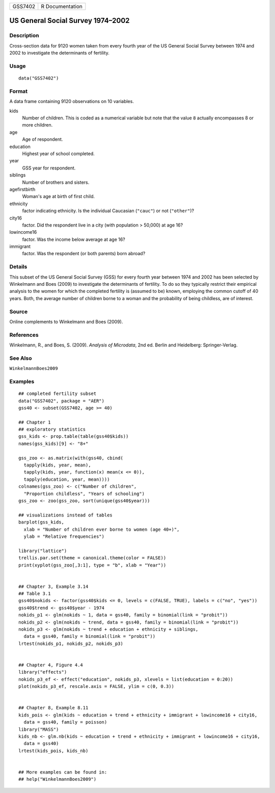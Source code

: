 ======= ===============
GSS7402 R Documentation
======= ===============

US General Social Survey 1974–2002
----------------------------------

Description
~~~~~~~~~~~

Cross-section data for 9120 women taken from every fourth year of the US
General Social Survey between 1974 and 2002 to investigate the
determinants of fertility.

Usage
~~~~~

::

   data("GSS7402")

Format
~~~~~~

A data frame containing 9120 observations on 10 variables.

kids
   Number of children. This is coded as a numerical variable but note
   that the value ``8`` actually encompasses 8 or more children.

age
   Age of respondent.

education
   Highest year of school completed.

year
   GSS year for respondent.

siblings
   Number of brothers and sisters.

agefirstbirth
   Woman's age at birth of first child.

ethnicity
   factor indicating ethnicity. Is the individual Caucasian (``"cauc"``)
   or not (``"other"``)?

city16
   factor. Did the respondent live in a city (with population > 50,000)
   at age 16?

lowincome16
   factor. Was the income below average at age 16?

immigrant
   factor. Was the respondent (or both parents) born abroad?

Details
~~~~~~~

This subset of the US General Social Survey (GSS) for every fourth year
between 1974 and 2002 has been selected by Winkelmann and Boes (2009) to
investigate the determinants of fertility. To do so they typically
restrict their empirical analysis to the women for which the completed
fertility is (assumed to be) known, employing the common cutoff of 40
years. Both, the average number of children borne to a woman and the
probability of being childless, are of interest.

Source
~~~~~~

Online complements to Winkelmann and Boes (2009).

References
~~~~~~~~~~

Winkelmann, R., and Boes, S. (2009). *Analysis of Microdata*, 2nd ed.
Berlin and Heidelberg: Springer-Verlag.

See Also
~~~~~~~~

``WinkelmannBoes2009``

Examples
~~~~~~~~

::

   ## completed fertility subset
   data("GSS7402", package = "AER")
   gss40 <- subset(GSS7402, age >= 40)

   ## Chapter 1
   ## exploratory statistics
   gss_kids <- prop.table(table(gss40$kids))
   names(gss_kids)[9] <- "8+"

   gss_zoo <- as.matrix(with(gss40, cbind(
     tapply(kids, year, mean),
     tapply(kids, year, function(x) mean(x <= 0)),
     tapply(education, year, mean))))
   colnames(gss_zoo) <- c("Number of children",
     "Proportion childless", "Years of schooling")
   gss_zoo <- zoo(gss_zoo, sort(unique(gss40$year)))

   ## visualizations instead of tables
   barplot(gss_kids,
     xlab = "Number of children ever borne to women (age 40+)",
     ylab = "Relative frequencies")

   library("lattice")
   trellis.par.set(theme = canonical.theme(color = FALSE))
   print(xyplot(gss_zoo[,3:1], type = "b", xlab = "Year"))


   ## Chapter 3, Example 3.14
   ## Table 3.1
   gss40$nokids <- factor(gss40$kids <= 0, levels = c(FALSE, TRUE), labels = c("no", "yes"))
   gss40$trend <- gss40$year - 1974
   nokids_p1 <- glm(nokids ~ 1, data = gss40, family = binomial(link = "probit"))
   nokids_p2 <- glm(nokids ~ trend, data = gss40, family = binomial(link = "probit"))
   nokids_p3 <- glm(nokids ~ trend + education + ethnicity + siblings,
     data = gss40, family = binomial(link = "probit"))
   lrtest(nokids_p1, nokids_p2, nokids_p3)


   ## Chapter 4, Figure 4.4
   library("effects")
   nokids_p3_ef <- effect("education", nokids_p3, xlevels = list(education = 0:20))
   plot(nokids_p3_ef, rescale.axis = FALSE, ylim = c(0, 0.3))


   ## Chapter 8, Example 8.11
   kids_pois <- glm(kids ~ education + trend + ethnicity + immigrant + lowincome16 + city16,
     data = gss40, family = poisson)
   library("MASS")
   kids_nb <- glm.nb(kids ~ education + trend + ethnicity + immigrant + lowincome16 + city16,
     data = gss40)
   lrtest(kids_pois, kids_nb)


   ## More examples can be found in:
   ## help("WinkelmannBoes2009")
